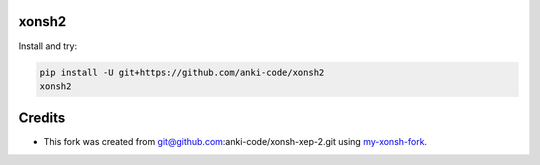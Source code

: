 xonsh2
------

Install and try:

.. code-block:: bash

    pip install -U git+https://github.com/anki-code/xonsh2
    xonsh2

Credits
-------

* This fork was created from git@github.com:anki-code/xonsh-xep-2.git using `my-xonsh-fork <https://github.com/anki-code/my-xonsh-fork>`_.
